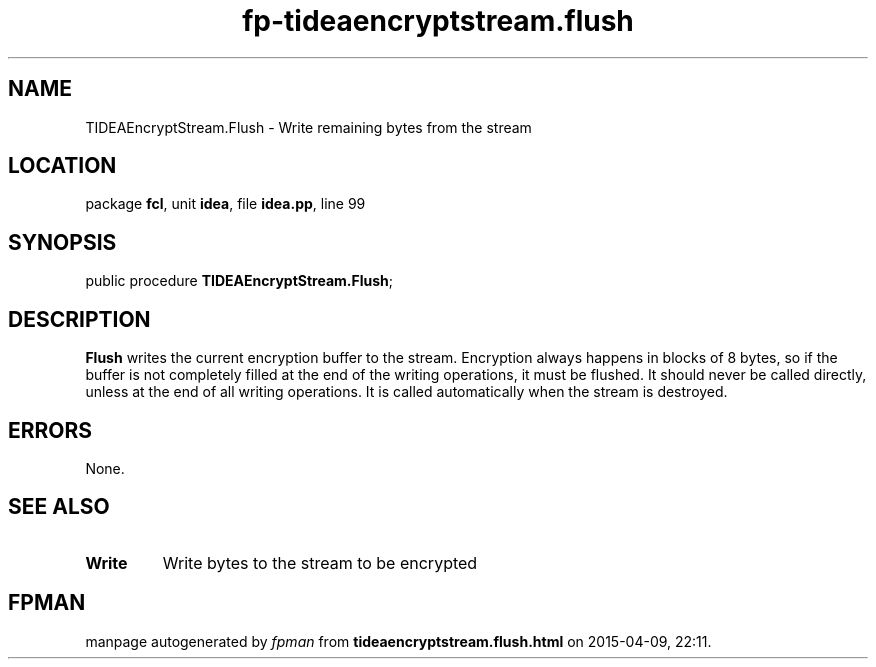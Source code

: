 .\" file autogenerated by fpman
.TH "fp-tideaencryptstream.flush" 3 "2014-03-14" "fpman" "Free Pascal Programmer's Manual"
.SH NAME
TIDEAEncryptStream.Flush - Write remaining bytes from the stream
.SH LOCATION
package \fBfcl\fR, unit \fBidea\fR, file \fBidea.pp\fR, line 99
.SH SYNOPSIS
public procedure \fBTIDEAEncryptStream.Flush\fR;
.SH DESCRIPTION
\fBFlush\fR writes the current encryption buffer to the stream. Encryption always happens in blocks of 8 bytes, so if the buffer is not completely filled at the end of the writing operations, it must be flushed. It should never be called directly, unless at the end of all writing operations. It is called automatically when the stream is destroyed.


.SH ERRORS
None.


.SH SEE ALSO
.TP
.B Write
Write bytes to the stream to be encrypted

.SH FPMAN
manpage autogenerated by \fIfpman\fR from \fBtideaencryptstream.flush.html\fR on 2015-04-09, 22:11.

